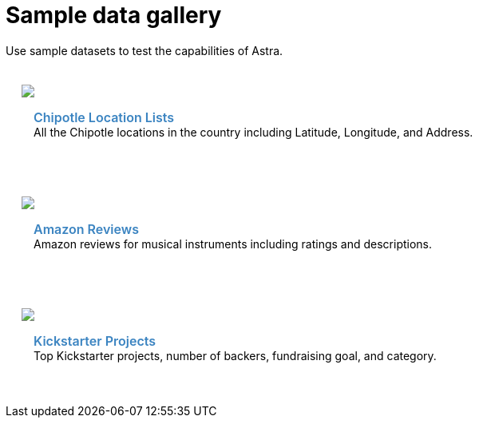 = Sample data gallery
:slug: sample-data-gallery

Use sample datasets to test the capabilities of Astra.

++++
<div id="sample-datasets" class="container">
  <div class="row">
  <div style="padding: 20px" class="col-md-4">
    <img class="example-screenshot" src="https://user-images.githubusercontent.com/3254549/90816360-fc336600-e2e0-11ea-936b-a7063705ef96.jpg">
    <div class="example-meta">
      <div class="example-name">
        <a target="_blank" id="chipotle" href="https://www.astraloader.com/?sample=Chipotle%20Locations">Chipotle Location Lists</a>
      </div>
      <div class="example-description">
        All the Chipotle locations in the country including Latitude, Longitude, and Address.
      </div>
      <br/>
    </div>
  </div>

  <div style="padding: 20px" class="col-md-4">
    <img class="example-screenshot" src="https://user-images.githubusercontent.com/3254549/90816594-63511a80-e2e1-11ea-988b-7884365af2fb.jpg">
    <div class="example-meta">
      <div class="example-name">
        <a target="_blank" id="amazon-reviews" href="https://www.astraloader.com/?sample=Amazon%20Reviews">Amazon Reviews</a>
      </div>
      <div class="example-description">
        Amazon reviews for musical instruments including ratings and descriptions.
      </div>
      <br/>
      </div>
    </div>
  </div>
  <div class="row">
  <div style="padding: 20px" class="col-md-4">
    <img class="example-screenshot" src="https://user-images.githubusercontent.com/3254549/90816676-8bd91480-e2e1-11ea-8101-5eb314fa68ac.jpg">
    <div class="example-meta">
      <div class="example-name">
        <a target="_blank" id="kickstarter" href="https://www.astraloader.com/?sample=Kickstarter%20Projects">Kickstarter Projects</a>
      </div>
      <div class="example-description">
        Top Kickstarter projects, number of backers, fundraising goal, and category.
      </div>
      <br/>
    </div>
  </div>

</div>

</div>
  <style>
  .example-name a {
    color: #3B84C1;
    font-weight: 600;
    text-decoration: none!important;
    font-size: 16px;
  }
  .example-meta {
    padding: 15px;
  }
</style>
<script>
  var apps = Array.from(document.getElementById('sample-apps').getElementsByTagName('a')).map(item => item.id);

  apps.forEach(function(app) {
    var link = document.getElementById(app);
    window.analytics.trackLink(link, 'Astra - Sample App Gallery GitHub Link Clicked', {
    app: app
  });
  });
</script>
++++
